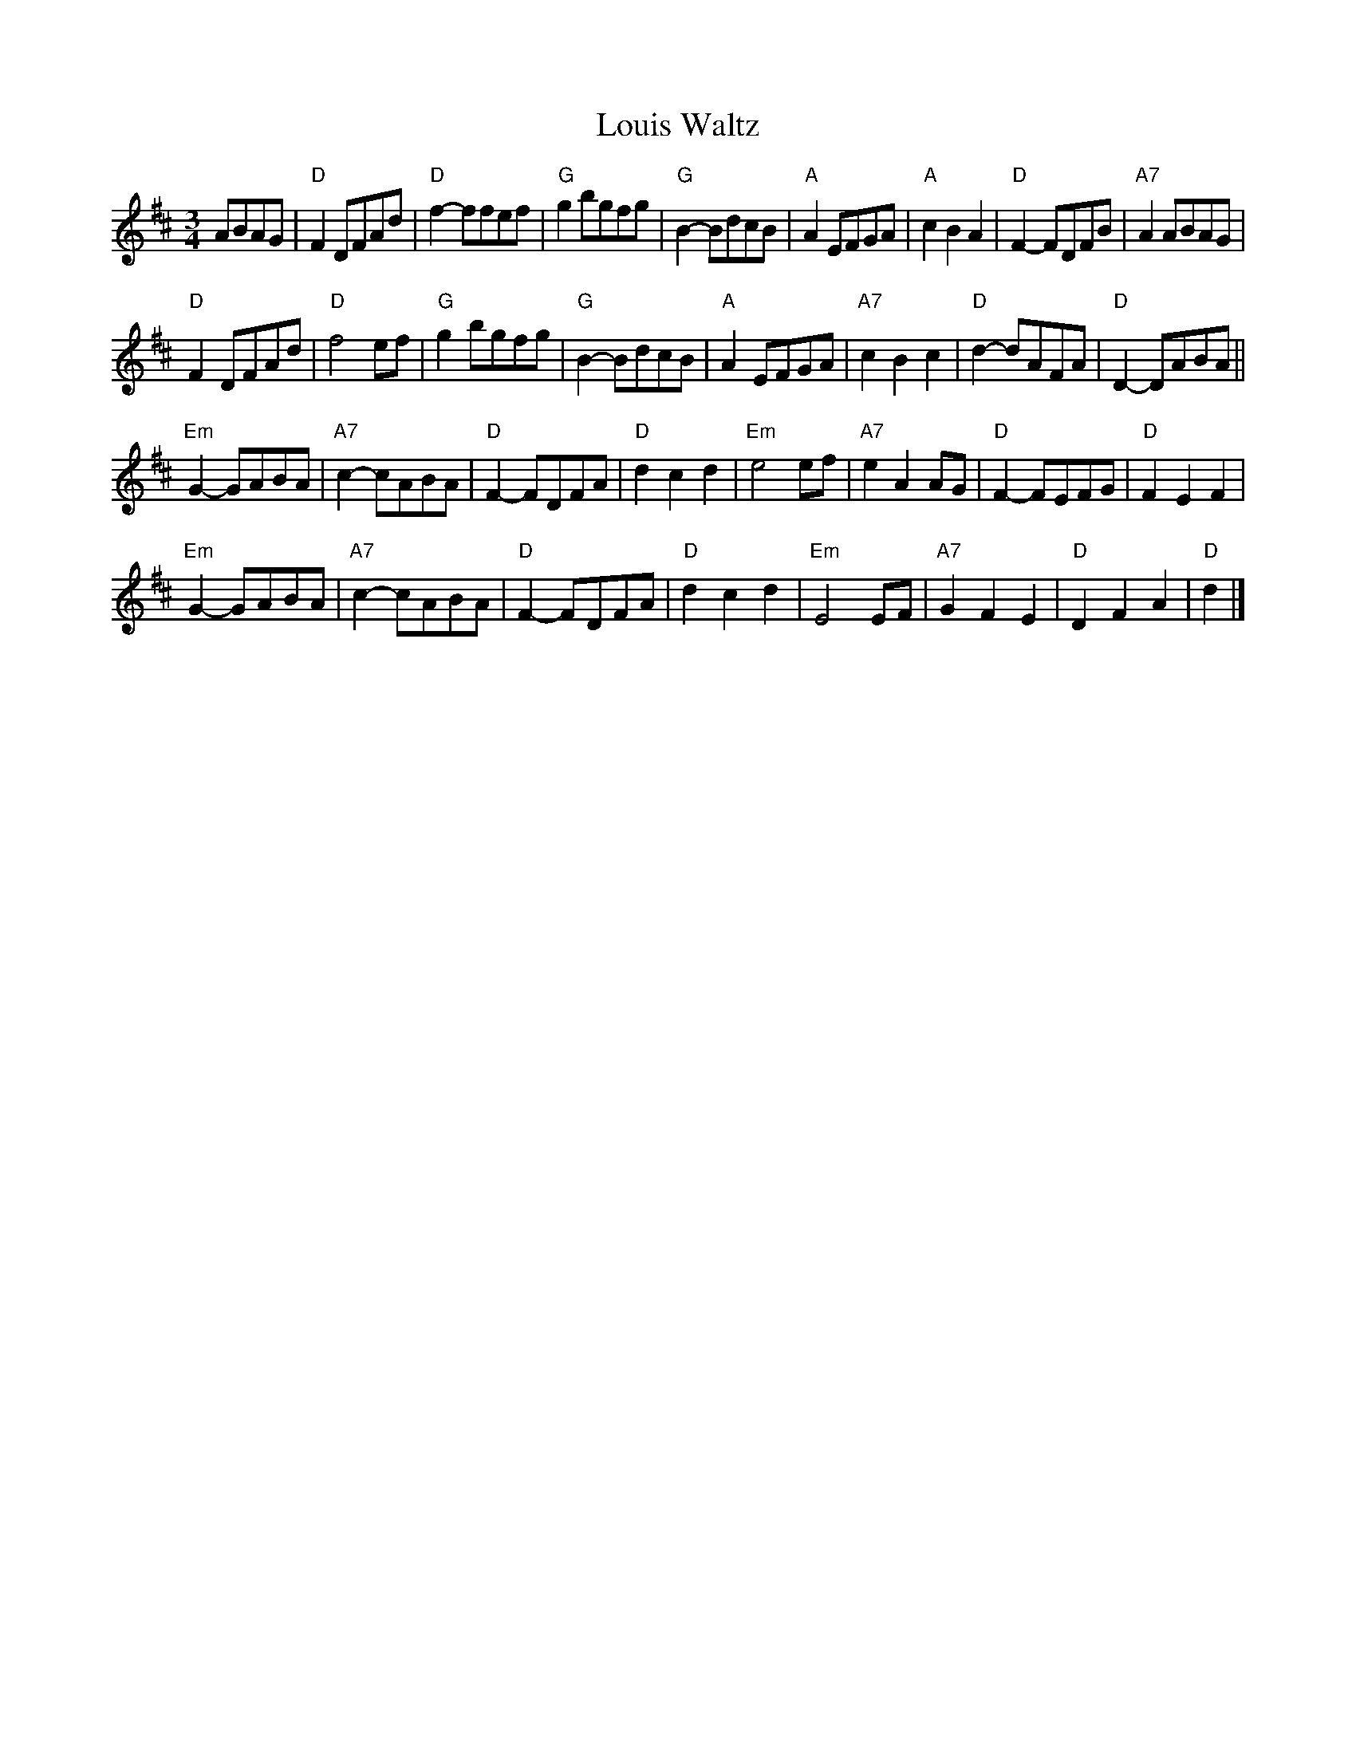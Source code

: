 X: 1
T: Louis Waltz
S: Trad French Canadian
M: 3/4
L: 1/4
K: D
A/B/A/G/ |\
"D"FD/F/A/d/ | "D"f-f/f/e/f/ | "G"gb/g/f/g/ | "G"B-B/d/c/B/ |\
"A"AE/F/G/A/ | "A"cBA | "D"F-F/D/F/B/ | "A7"AA/B/A/G/ |
"D"FD/F/A/d/ | "D"f2e/f/ | "G"gb/g/f/g/ | "G"B-B/d/c/B/ |\
"A"AE/F/G/A/ | "A7"cBc | "D"d-d/A/F/A/ | "D"D-D/A/B/A/ ||
"Em"G-G/A/B/A/ | "A7"c-c/A/B/A/ | "D"F-F/D/F/A/ | "D"dcd |\
"Em"e2e/f/ | "A7"eAA/G/ | "D"F-F/E/F/G/ | "D"FEF |
"Em"G-G/A/B/A/ | "A7"c-c/A/B/A/ | "D"F-F/D/F/A/ | "D"dcd |\
"Em"E2E/F/ | "A7"GFE | "D"DFA | "D"d |]
